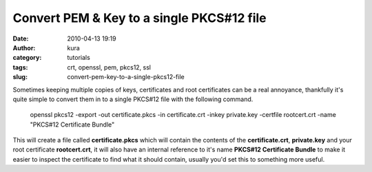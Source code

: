Convert PEM & Key to a single PKCS#12 file
##########################################
:date: 2010-04-13 19:19
:author: kura
:category: tutorials
:tags: crt, openssl, pem, pkcs12, ssl
:slug: convert-pem-key-to-a-single-pkcs12-file

Sometimes keeping multiple copies of keys, certificates and root
certificates can be a real annoyance, thankfully it's quite simple to
convert them in to a single PKCS#12 file with the following command.

    openssl pkcs12 -export -out certificate.pkcs -in certificate.crt -inkey private.key -certfile rootcert.crt -name "PKCS#12 Certificate Bundle"

This will create a file called **certificate.pkcs** which will contain
the contents of the **certificate.crt**, **private.key** and your root
certificate **rootcert.crt**, it will also have an internal reference to
it's name **PKCS#12 Certificate Bundle** to make it easier to inspect
the certificate to find what it should contain, usually you'd set this
to something more useful.
